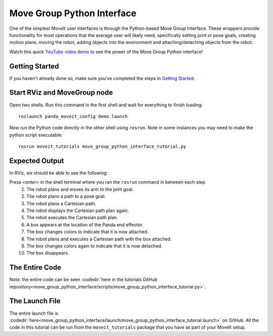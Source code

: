 Move Group Python Interface
================================================
.. image:: move_group_python_interface.png
   :width: 700px

One of the simplest MoveIt user interfaces is through the Python-based Move Group Interface. These wrappers
provide functionality for most operations that the average user will likely need,
specifically setting joint or pose goals, creating motion plans, moving the
robot, adding objects into the environment and attaching/detaching objects from
the robot.

Watch this quick `YouTube video demo <https://youtu.be/3MA5ebXPLsc>`_ to see the power of the Move Group Python interface!

Getting Started
---------------
If you haven't already done so, make sure you've completed the steps in `Getting Started <../getting_started/getting_started.html>`_.

Start RViz and MoveGroup node
-----------------------------
Open two shells. Run this command in the first shell and wait for everything to finish loading: ::

  roslaunch panda_moveit_config demo.launch

Now run the Python code directly in the other shell using ``rosrun``.
Note in some instances you may need to make the python script executable: ::

 rosrun moveit_tutorials move_group_python_interface_tutorial.py

Expected Output
---------------
In RViz, we should be able to see the following:

Press *<enter>* in the shell terminal where you ran the ``rosrun`` command in between each step
 #. The robot plans and moves its arm to the joint goal.
 #. The robot plans a path to a pose goal.
 #. The robot plans a Cartesian path.
 #. The robot displays the Cartesian path plan again.
 #. The robot executes the Cartesian path plan.
 #. A box appears at the location of the Panda end effector.
 #. The box changes colors to indicate that it is now attached.
 #. The robot plans and executes a Cartesian path with the box attached.
 #. The box changes colors again to indicate that it is now detached.
 #. The box disappears.

The Entire Code
---------------
Note: the entire code can be seen :codedir:`here in the tutorials GitHub repository<move_group_python_interface/scripts/move_group_python_interface_tutorial.py>`.

.. tutorial-formatter:: ./scripts/move_group_python_interface_tutorial.py

The Launch File
---------------
The entire launch file is :codedir:`here<move_group_python_interface/launch/move_group_python_interface_tutorial.launch>`
on GitHub. All the code in this tutorial can be run from the
``moveit_tutorials`` package that you have as part of your MoveIt setup.
